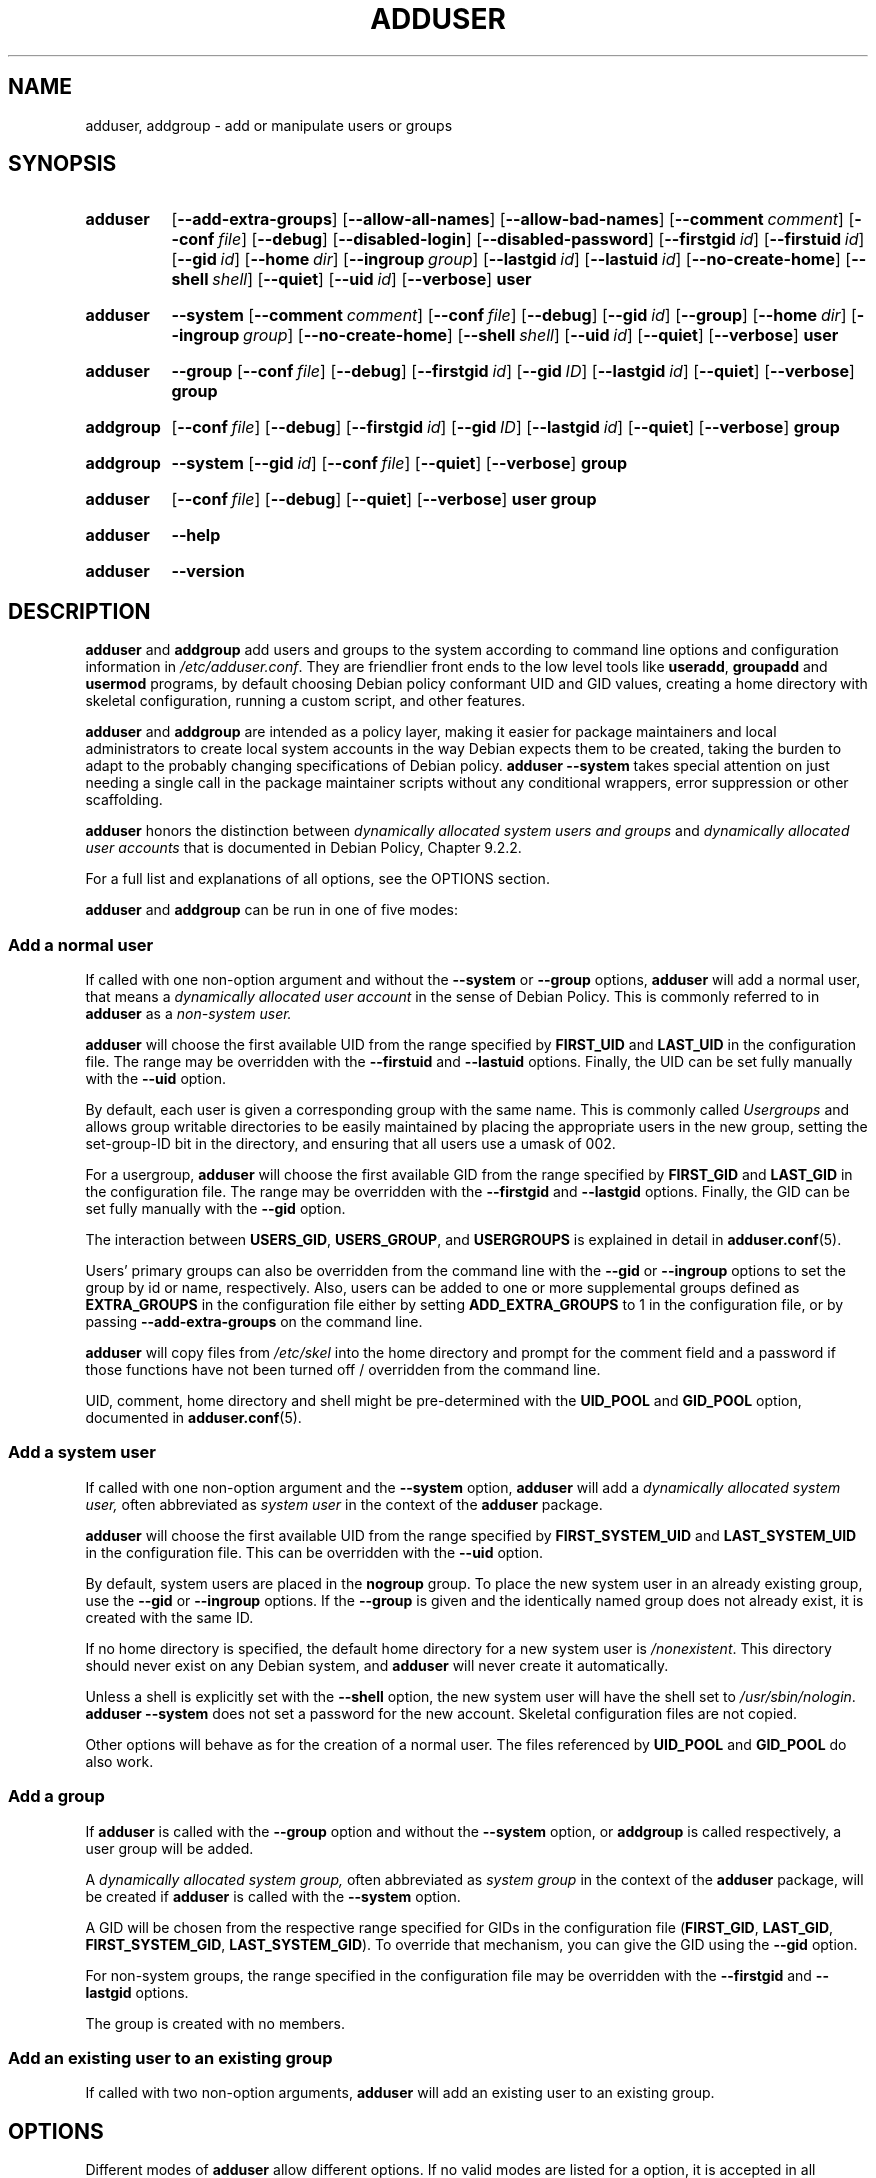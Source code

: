 .\" Copyright: 1994 Ian A. Murdock <imurdock@debian.org>
.\"            1995 Ted Hajek <tedhajek@boombox.micro.umn.edu>
.\"            1997-1999 Guy Maor
.\"            2000-2003 Roland Bauerschmidt <rb@debian.org>
.\"            2004-2022 Marc Haber <mh+debian-packages@zugschlus.de
.\"            2005-2009 Jörg Hoh <joerg@joerghoh.de
.\"            2006-2011 Stephen Gran <sgran@debian.org>
.\"            2011 Justin B Rye <jbr@edlug.org.uk>
.\"            2016 Afif Elghraoui <afif@debian.org>
.\"            2016 Helge Kreutzmann <debian@helgefjell.de>
.\"            2021-2022 Jason Franklin <jason@oneway.dev>
.\"            2022 Matt Barry <matt@hazelmollusk.org>
.\"
.\" This is free software; see the GNU General Public License version
.\" 2 or later for copying conditions.  There is NO warranty.
.TH ADDUSER 8 "" "Debian GNU/Linux"
.SH NAME
adduser, addgroup \- add or manipulate users or groups
.SH SYNOPSIS
.SY adduser
.OP \-\-add\-extra\-groups
.OP \-\-allow\-all\-names
.OP \-\-allow\-bad\-names
.OP \-\-comment comment
.OP \-\-conf file
.OP \-\-debug
.OP \-\-disabled\-login
.OP \-\-disabled\-password
.OP \-\-firstgid id
.OP \-\-firstuid id
.OP \-\-gid id
.OP \-\-home dir
.OP \-\-ingroup group
.OP \-\-lastgid id
.OP \-\-lastuid id
.OP \-\-no\-create\-home
.OP \-\-shell shell
.OP \-\-quiet
.OP \-\-uid id
.OP \-\-verbose
.B user
.YS
.SY adduser
.B \-\-system
.OP \-\-comment comment
.OP \-\-conf file
.OP \-\-debug
.OP \-\-gid id
.OP \-\-group
.OP \-\-home dir
.OP \-\-ingroup group
.OP \-\-no\-create\-home
.OP \-\-shell shell
.OP \-\-uid id
.OP \-\-quiet
.OP \-\-verbose
.B user
.YS
.SY adduser
.B \-\-group
.OP \-\-conf file
.OP \-\-debug
.OP \-\-firstgid id
.OP \-\-gid ID
.OP \-\-lastgid id
.OP \-\-quiet
.OP \-\-verbose
.B group
.YS
.SY addgroup
.OP \-\-conf file
.OP \-\-debug
.OP \-\-firstgid id
.OP \-\-gid ID
.OP \-\-lastgid id
.OP \-\-quiet
.OP \-\-verbose
.B group
.YS
.SY addgroup
.B \-\-system
.OP \-\-gid id
.OP \-\-conf file
.OP \-\-quiet
.OP \-\-verbose
.B group
.YS
.SY adduser
.OP \-\-conf file
.OP \-\-debug
.OP \-\-quiet
.OP \-\-verbose
.B user
.B group
.YS
.SY adduser
.B \-\-help
.YS
.SY adduser
.B \-\-version
.YS
.SH DESCRIPTION
\fBadduser\fP and \fBaddgroup\fP add users and groups to the system
according to command line options
and configuration information in \fI/etc/adduser.conf\fP.
They are friendlier front ends to the low level tools like
\fBuseradd\fP, \fBgroupadd\fP and \fBusermod\fP programs,
by default choosing Debian policy conformant UID and GID values,
creating a home directory with skeletal configuration,
running a custom script,
and other features.
.PP
\fBadduser\fP and \fBaddgroup\fP are intended as a policy layer,
making it easier for package maintainers and local administrators
to create local system accounts
in the way Debian expects them to be created,
taking the burden to adapt to the probably changing specifications
of Debian policy.
\fBadduser \-\-system\fP takes special attention
on just needing a single call in the package maintainer scripts
without any conditional wrappers,
error suppression or other scaffolding.
.PP
\fBadduser\fP honors the distinction between
\fIdynamically allocated system users and groups\fP
and
\fIdynamically allocated user accounts\fP
that is documented in Debian Policy, Chapter 9.2.2.
.PP
For a full list and explanations of all options,
see the OPTIONS section.
.PP
\fBadduser\fP and \fBaddgroup\fP can be run in one of five modes:
.SS "Add a normal user"
If called with one non-option argument and
without the \fB\-\-system\fP or \fB\-\-group\fP  options,
\fBadduser\fP will add a normal user,
that means a
\fIdynamically allocated user account\fP
in the sense of Debian Policy.
This is commonly referred to in \fBadduser\fP as a \fInon-system user.\fP
.PP
\fBadduser\fP will choose the first available UID
from the range specified by
\fBFIRST_UID\fP and \fBLAST_UID\fP
in the configuration file.
The range may be overridden with the
\fB\-\-firstuid\fP and \fB\-\-lastuid\fP options.
Finally, the UID can be set fully manually with the \fB\-\-uid\fP option.
.PP
By default, each user is given a corresponding group with the same name.
This is commonly called
\fIUsergroups\fP
and allows group writable directories to be easily maintained
by placing the appropriate users in the new group,
setting the set-group-ID bit in the directory,
and ensuring that all users use a umask of 002.
.PP
For a usergroup,
\fBadduser\fP will choose the first available GID
from the range specified by
\fBFIRST_GID\fP and \fBLAST_GID\fP
in the configuration file.
The range may be overridden with the
\fB\-\-firstgid\fP and \fB\-\-lastgid\fP options.
Finally, the GID can be set fully manually with the \fB\-\-gid\fP option.
.PP
The interaction between
\fBUSERS_GID\fP, \fBUSERS_GROUP\fP, and \fBUSERGROUPS\fP
is explained in detail in
.BR adduser.conf (5).
.PP
Users' primary groups can also be overridden
from the command line
with the \fB\-\-gid\fP  or \fB\-\-ingroup\fP options
to set the group by id or name,
respectively.
Also,
users can be added
to one or more supplemental groups
defined as \fBEXTRA_GROUPS\fP in the configuration file
either by setting \fBADD_EXTRA_GROUPS\fP to 1
in the configuration file,
or by passing \fB\-\-add\-extra\-groups\fP on the command line.
.PP
\fBadduser\fP will copy files from \fI/etc/skel\fP
into the home directory and
prompt for the comment field and a password
if those functions have not been turned off / overridden
from the command line.
.PP
UID, comment, home directory and shell
might be pre-determined with the \fBUID_POOL\fP and \fBGID_POOL\fP option,
documented in
.BR adduser.conf (5).

.SS "Add a system user"
If called with one non-option argument and the \fB\-\-system\fP option,
\fBadduser\fP will add a
\fIdynamically allocated system user,\fP
often abbreviated as
\fIsystem user\fP
in the context of the \fBadduser\fP package.
.PP
\fBadduser\fP will choose the first available UID
from the range specified by
\fBFIRST_SYSTEM_UID\fP and \fBLAST_SYSTEM_UID\fP
in the configuration file.
This can be overridden with the \fB\-\-uid\fP option.
.PP
By default, system users are placed in the \fBnogroup\fP group.
To place the new system user in an already existing group,
use the \fB\-\-gid\fP or \fB\-\-ingroup\fP options.
If the \fB\-\-group\fP is given
and the identically named group does not already exist,
it is created with the same ID.
.PP
If no home directory is specified,
the default home directory for a new system user
is \fI\%/nonexistent\fP.
This directory should never exist on any Debian system,
and \fBadduser\fP will never create it automatically.
.PP
Unless a shell is explicitly set with the \fB\-\-shell\fP option,
the new system user will have the shell set to
\fI/usr/sbin/nologin\fP.
\fBadduser \-\-system\fP does not set a password for the new account.
Skeletal configuration files are not copied.
.PP
Other options will behave as for the creation of a normal user.
The files referenced by \fBUID_POOL\fP and \fBGID_POOL\fP do also work.

.SS "Add a group"
If \fBadduser\fP is called with the \fB\-\-group\fP option and
without the \fB\-\-system\fP option, or
\fBaddgroup\fP is called respectively,
a user group will be added.
.PP
A
\fIdynamically allocated system group,\fP
often abbreviated as \fIsystem group\fP
in the context of the \fBadduser\fP package,
will be created
if \fBadduser\fP is called with the \fB\-\-system\fP option.
.PP
A GID will be chosen from the respective range specified for GIDs
in the configuration file
(\fBFIRST_GID\fP, \fBLAST_GID\fP,
\fBFIRST_SYSTEM_GID\fP, \fBLAST_SYSTEM_GID\fP).
To override that mechanism,
you can give the GID using the \fB\-\-gid\fP option.
.PP
For non-system groups,
the range specified in the configuration file may be overridden
with the \fB\-\-firstgid\fP and \fB\-\-lastgid\fP options.
.PP
The group is created with no members.

.SS "Add an existing user to an existing group"
If called with two non-option arguments,
\fBadduser\fP will add an existing user to an existing group.

.SH OPTIONS
Different modes of \fBadduser\fP allow different options.
If no valid modes are listed for a option,
it is accepted in all modes.
.PP
Short versions for certain options may exist for historical reasons.
They are going to stay supported, but are removed from the documentation.
Users are advised to migrate to the long version of options.
.TP
.B \-\-add\-extra\-groups
Add new user to extra groups defined in the configuration files'
\fBEXTRA_GROUPS\fP setting.
The old spelling \fB\-\-add_extra_groups\fP is deprecated and
will be supported in Debian bookworm only.
Valid Modes: \fBadduser\fP, \fBadduser \-\-system\fP.
.TP
.B \-\-allow\-all\-names
Allow any user- and groupname which is supported by the underlying
\fBuseradd\fP(8), including names containing non-ASCII characters.
See VALID NAMES in
.BR adduser.conf (5).
Valid Modes: \fBadduser\fP, \fBadduser \-\-system\fP,
\fBaddgroup\fP, \fBaddgroup \-\-system\fP.
.TP
.B \-\-allow\-bad\-names
Disable \fBNAME_REGEX\fP and \fBSYS_NAME_REGEX\fP check of names.
Only a weaker check for validity of the name is applied.
See VALID NAMES in
.BR adduser.conf (5).
Valid Modes: \fBadduser\fP, \fBadduser \-\-system\fP,
\fBaddgroup\fP, \fBaddgroup \-\-system\fP.
.TP
.BI \-\-comment " comment "
Set the comment field for the new entry generated.
\fBadduser\fP will not ask for the information if this option is given.
This field is also known under the name GECOS field
and contains information that is used by the \fBfinger\fR(1) command.
This used to be the \fB\-\-gecos\fR option,
which is deprecated and will be removed after Debian bookworm.
Valid Modes: \fBadduser\fP, \fBadduser \-\-system\fP.
.TP
.BI \-\-conf " file "
Use \fIfile\fP instead of \fI/etc/adduser.conf\fP.
Multiple \fB\-\-conf\fR options can be given.
.TP
.BR \-\-debug
Activate debugging code.
.TP
.B \-\-disabled\-login
.TQ
.B \-\-disabled\-password
Do not run \fBpasswd\fP(1) to set a password.
In most situations, logins are still possible though
(for example using SSH keys or through PAM)
for reasons that are beyond \fBadduser\fP's scope.
\fB\-\-disabled\-login\fP will additionally set the shell to
\fI/usr/sbin/nologin\fP.
Valid Mode: \fBadduser\fP.
.TP
.BI \-\-firstuid " ID "
.TQ
.BI \-\-lastuid " ID "
.TQ
.BI \-\-firstgid " ID "
.TQ
.BI \-\-lastgid " ID "
Override the first UID / last UID / first GID / last GID
in the range that the uid is chosen from
(\fBFIRST_UID\fP, \fBLAST_UID\fP, \fBFIRST_GID\fP and \fBLAST_GID\fP,
\fBFIRST_SYSTEM_UID\fP, \fBLAST_SYSTEM_UID\fP,
\fBFIRST_SYSTEM_GID\fP and \fBLAST_SYSTEM_GID\fP
in the configuration file).
If a group is created as a usergroup,
\fB\-\-firstgid\fP and \fB\-\-lastgid\fP
are ignored.
The group gets the same ID as the user.
Valid Modes: \fBadduser\fP, \fBadduser \-\-system\fP,
for \fP\-\-firstgid\fP and \fB\-\-lastgid\fR also
\fBaddgroup\fP.
.TP
.B \-\-force\-badname
.TQ
.B \-\-allow\-badname
These are the deprecated forms of \fB\-\-allow\-bad\-names\fR.
It will be removed
during the release cycle of the Debian release after \fIbookworm\fP.
.TP
.BI \-\-gid " ID "
When creating a group,
this option sets the group ID number of the new group to \fIGID\fP.
When creating a user,
this option sets the primary group ID number of the new user
to \fIGID\fP.
Valid Modes: \fBadduser\fP, \fBadduser \-\-system\fP,
\fBaddgroup\fP, \fBaddgroup \-\-system\fP.
.TP
.B \-\-group
Using this option in \fBadduser --system\fP
indicates that the new user should get
an identically named group as its primary group.
If that identically named group is not already present, it is created.
If not combined with \fB\-\-system\fP,
a group with the given name is created.
The latter is the default action if
the program is invoked as \fBaddgroup\fP.
Valid Modes: \fBadduser \-\-system\fP,
\fBaddgroup\fP, \fBaddgroup \-\-system\fP.
.TP
.BR \-\-help
Display brief instructions.
.TP
.BI \-\-home " dir "
Use \fIdir\fP as the user's home directory,
rather than the default specified by the configuration file
(or \fI/nonexistent\fP if \fBadduser \-\-system\fP is used).
If the directory does not exist, it is created.
Valid Modes: \fBadduser\fP, \fBadduser \-\-system\fP.
.TP
.BI \-\-ingroup " GROUP "
When creating a user,
this option sets the primary group ID number of the new user
to the GID of the named group.
Unlike with the \fB\-\-gid\fP option,
the group is specified here by name rather than by numeric ID number.
The group must already exist.
Valid Modes: \fBadduser\fP, \fBadduser \-\-system\fP.
.TP
.BI \-\-lastuid " ID "
.TQ
.BI \-\-lastgid " ID "
Override the last UID / last GID.
See \fB\-\-firstuid\fP.
.TP
.B \-\-no\-create\-home
Do not create a home directory for the new user.
Note that the pathname for the new user's home directory
will still be entered in the appropriate field
in the \fI\%/etc/passwd\fP file.
The use of this option does not imply that this field should be empty.
Rather, it indicates to \fB\%adduser\fP
that some other mechanism will be responsible
for initializing the new user's home directory.
Valid Modes: \fBadduser\fP, \fBadduser \-\-system\fP.
.TP
.BR \-\-quiet
Suppress informational messages, only show warnings and errors.
.TP
.BI \-\-shell " shell "
Use \fIshell\fP as the user's login shell,
rather than the default specified by the configuration file
(or \fI/usr/sbin/nologin\fP if \fBadduser \-\-system\fP is used).
Valid Modes: \fBadduser\fP, \fBadduser \-\-system\fP.
.TP
.B \-\-system
Nomally, \fBadduser\fP creates
\fIdynamically allocated user accounts and groups\fP
as defined in Debian Policy, Chapter 9.2.2.
With this option, \fBadduser\fP creates a
\fIdynamically allocated system user and group\fP
and changes its mode respectively.
Valid Modes: \fBadduser\fP, \fBaddgroup\fP.
.TP
.BI \-\-uid  " ID "
Force the new userid to be the given number.
\fBadduser\fP will fail if the userid is already taken.
Valid Modes: \fBadduser\fP, \fBadduser \-\-system\fP.
.TP
.BR \-\-verbose
Be more verbose.
.TP
.BR \-v " , " \-\-version
Display version and copyright information.

.SH EXIT VALUES

.TP
.B 0
Success: The user or group exists as specified.
This can have 2 causes:
The user or group was created by this call to \fBadduser\fP
or the user or group was already present on the system
as specified before \fBadduser\fP was invoked.
If \fBadduser \-\-system\fP is invoked for a user
already existing as a system user, it will also return 0.
.TP
.B 1
Creating the non-system user or group failed
because it was already present.
The username or groupname was rejected
because of a mismatch with the configured regular expressions, see
.BR adduser.conf (5).
\fBadduser\fP has been aborted by a signal.
.PP
Or for many other yet undocumented reasons which
are printed to console then.
You may then consider to remove \fB\-\-quiet\fP
to make \fBadduser\fP more verbose.

.SH SECURITY
\fBadduser\fP needs root privileges and offers,
via the \fB\-\-conf\fP command line option
to use different configuration files.
Do not use \fBsudo\fP(8) or similar tools to
give partial privileges to \fBadduser\fP
with restricted command line parameters.
This is easy to circumvent and might
allow users to create arbitrary accounts.
If you want this,
consider writing your own wrapper script
and giving privileges to execute that script.

.SH FILES
.TP
.I /etc/adduser.conf
Default configuration file for \fBadduser\fP(8) and \fBaddgroup\fP(8)
.TP
.I /usr/local/sbin/adduser.local
Optional custom add-ons, see
.BR adduser.local (8)
.

.SH NOTES
Unfortunately, the term
\fIsystem account\fP
suffers from double use in Debian.
It both means an account for the actual Debian system,
distinguishing itself from an \fIapplication account\fP
which might exist in the user database
of some application running on Debian.
A \fIsystem account\fP in this definition has the potential
to log in to the actual system, has a UID,
can be member in system groups,
can own files and processes.
Debian Policy, au contraire, in its Chapter 9.2.2,
makes a distinguishment of
\fIdynamically allocated system users and groups\fP and
\fIdynamically allocated user accounts\fP,
meaning in both cases special instances of \fIsystem accounts\fP.
Care must be taken to not confuse this terminology.
Since \fBadduser\fP and \fBdeluser\fP(8) never address
\fIapplication accounts\fP and
everything in this package concerns \fIsystem accounts\fP here,
the usage of the terms \fIuser account\fP and \fIsystem account\fP
is actually not ambiguous in the context of this package.
For clarity, this document uses the definition
\fIlocal system account or group\fP if the distinction to
\fIapplication accounts\fP or
accounts managed in a directory service is needed.
.PP
\fBadduser\fP used to have the vision to be the universal front end
to the various directory services for
creation and deletion of regular and system accounts in Debian
since the 1990ies.
This vision has been abandoned as of 2022.
The rationale behind this includes:
that in practice,
a small server system is not going to have
write access to an enterprise-wide directory service anyway,
that locally installed packages are hard to manage with
centrally controlled system accounts,
that enterprise directory services have
their own management processes anyway and
that the personpower of the \fBadduser\fP team
is unlikely to be ever strong enough to write and maintain support for
the plethora of directory services that need support.
.PP
\fBadduser\fP will constrict itself to being a policy layer
for the management of local system accounts,
using the tools from the \fBpassword\fP package for the actual work.

.SH BUGS
Inconsistent use of terminology around the term \fIsystem account\fP
in docs and code is a bug.
Please report this and allow us to improve our docs.
.PP
\fBadduser\fP takes special attention to be directly usable in
Debian maintainer scripts without conditional wrappers,
error suppression and other scaffolding.
The only thing that the package maintainer should need to code
is a check for the presence of the executable in the postrm script.
The \fBadduser\fP maintainers consider the need
for additional scaffolding a bug and
encourage their fellow Debian package maintainers
to file bugs against the \fBadduser\fP package in this case.

.SH SEE ALSO
.BR adduser.conf (5),
.BR deluser (8),
.BR groupadd (8),
.BR useradd (8),
.BR usermod (8),
Debian Policy 9.2.2.
